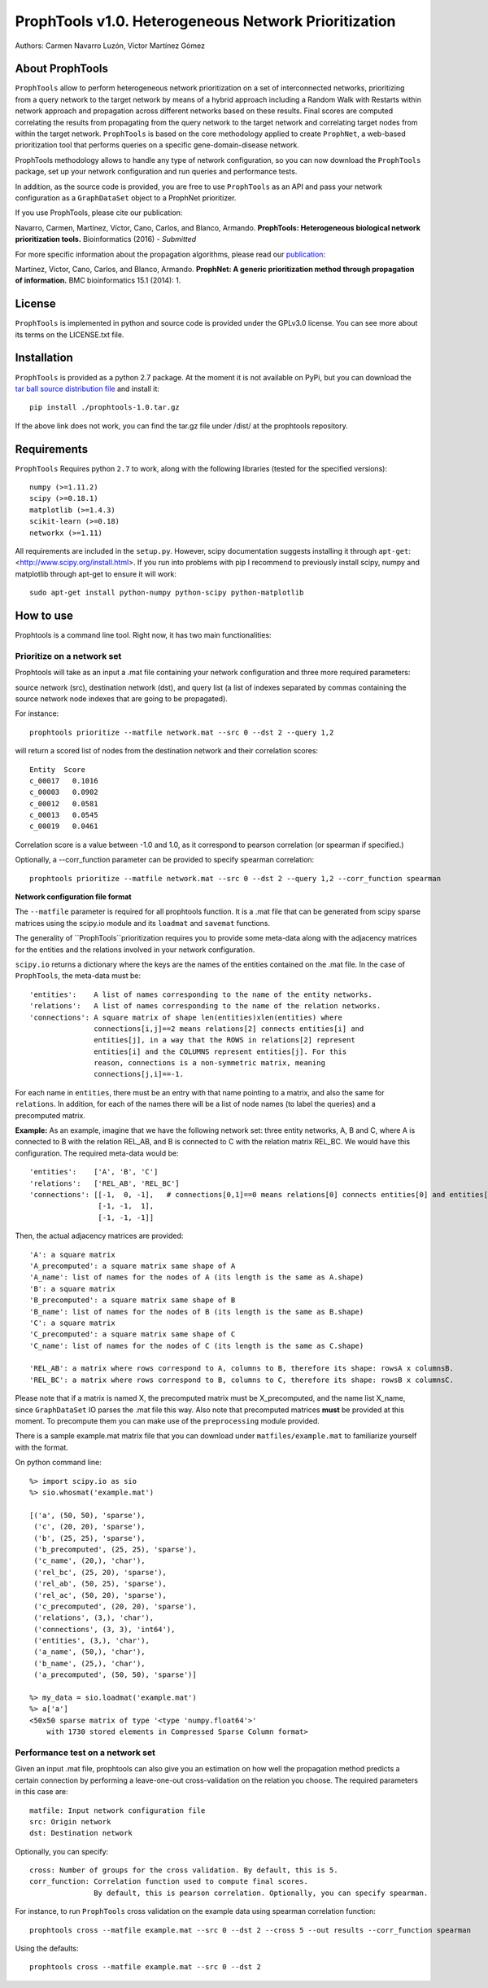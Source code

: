 =====================================================
ProphTools v1.0. Heterogeneous Network Prioritization
=====================================================

Authors: Carmen Navarro Luzón, Víctor Martínez Gómez

.. image:: https://coveralls.io/repos/github/cnluzon/prophtools/badge.svg
    :target: https://coveralls.io/github/cnluzon/prophtools

.. image:: https://travis-ci.org/cnluzon/prophtools.svg?branch=master
    :target: https://travis-ci.org/cnluzon/prophtools  
   
About ProphTools
================

``ProphTools`` allow to perform heterogeneous network prioritization on a set 
of interconnected networks, prioritizing from a query network to the target 
network by means of a hybrid approach including a Random Walk with Restarts
within network approach and propagation across different networks based on these
results. Final scores are computed correlating the results from
propagating from the query network to the target network and correlating target
nodes from within the target network. ``ProphTools`` is based on the core 
methodology applied to create ``ProphNet``, a web-based prioritization tool that performs
queries on a specific gene-domain-disease network.

ProphTools methodology allows to handle any type of network
configuration, so you can now download the ``ProphTools`` package,
set up your network configuration and run queries and performance tests.

In addition, as the source code is provided, you are free to use ``ProphTools``
as an API and pass your network configuration as a ``GraphDataSet`` object to a 
ProphNet prioritizer. 

If you use ProphTools, please cite our publication:

Navarro, Carmen, Martínez, Víctor, Cano, Carlos, and Blanco, Armando. 
**ProphTools: Heterogeneous biological network prioritization tools.**
Bioinformatics (2016) - *Submitted*

For more specific information about the propagation algorithms, please read our 
`publication <http://bmcbioinformatics.biomedcentral.com/articles/10.1186/1471-2105-15-S1-S5>`_:

Martínez, Víctor, Cano, Carlos, and Blanco, Armando.
**ProphNet: A generic prioritization method through propagation of information.**
BMC bioinformatics 15.1 (2014): 1.


License
=======
``ProphTools`` is implemented in python and source code is provided under the 
GPLv3.0 license. You can see more about its terms on the LICENSE.txt file.


Installation
============

``ProphTools`` is provided as a python 2.7 package. At the moment it is not 
available on PyPi, but you can download the `tar ball source distribution file <https://github.com/cnluzon/prophtools/raw/master/dist/prophtools-1.0.tar.gz>`_
and install it: ::

    pip install ./prophtools-1.0.tar.gz

If the above link does not work, you can find the tar.gz file under /dist/ at the prophtools repository.

Requirements
============

``ProphTools`` Requires python ``2.7`` to work, along with the following libraries (tested for the specified versions): ::

    numpy (>=1.11.2)
    scipy (>=0.18.1)
    matplotlib (>=1.4.3)
    scikit-learn (>=0.18)
    networkx (>=1.11) 

All requirements are included in the ``setup.py``. However, scipy documentation suggests installing it through ``apt-get``: <http://www.scipy.org/install.html>. If you run into problems with pip I recommend to previously install scipy, numpy and matplotlib through apt-get to ensure it will work: ::

    sudo apt-get install python-numpy python-scipy python-matplotlib
    
    

How to use
==========

Prophtools is a command line tool. Right now, it has two main functionalities:

Prioritize on a network set
^^^^^^^^^^^^^^^^^^^^^^^^^^^

Prophtools will take as an input a .mat file containing your network configuration
and three more required parameters: 

source network (src), 
destination network (dst), and
query list (a list of indexes separated by commas containing the source network
node indexes that are going to be propagated).

For instance: ::

    prophtools prioritize --matfile network.mat --src 0 --dst 2 --query 1,2

will return a scored list of nodes from the destination network and their
correlation scores: ::

    Entity  Score
    c_00017   0.1016
    c_00003   0.0902
    c_00012   0.0581
    c_00013   0.0545
    c_00019   0.0461

Correlation score is a value between -1.0 and 1.0, as it correspond to pearson
correlation (or spearman if specified.)

Optionally, a --corr_function parameter can be provided to specify spearman
correlation: ::

    prophtools prioritize --matfile network.mat --src 0 --dst 2 --query 1,2 --corr_function spearman

**Network configuration file format**

The ``--matfile`` parameter is required for all prophtools function. It is a .mat 
file that can be generated from scipy sparse matrices using the scipy.io
module and its ``loadmat`` and ``savemat`` functions.

The generality of ``ProphTools``prioritization requires you to provide some meta-data along with the
adjacency matrices for the entities and the relations involved in your network configuration.

``scipy.io`` returns a dictionary where the keys are the names of the entities contained
on the .mat file. In the case of ``ProphTools``, the meta-data must be: ::

    'entities':    A list of names corresponding to the name of the entity networks.
    'relations':   A list of names corresponding to the name of the relation networks.
    'connections': A square matrix of shape len(entities)xlen(entities) where
                   connections[i,j]==2 means relations[2] connects entities[i] and
                   entities[j], in a way that the ROWS in relations[2] represent
                   entities[i] and the COLUMNS represent entities[j]. For this 
                   reason, connections is a non-symmetric matrix, meaning 
                   connections[j,i]==-1.

For each name in ``entities``, there must be an entry with that name pointing to
a matrix, and also the same for ``relations``. In addition, for each of the names
there will be a list of node names (to label the queries) and a precomputed matrix.

**Example:**
As an example, imagine that we have the following network set: three entity networks,
A, B and C, where A is connected to B with the relation REL_AB, and B is connected
to C with the relation matrix REL_BC. We would have this configuration. The required
meta-data would be: ::

     'entities':    ['A', 'B', 'C']
     'relations':   ['REL_AB', 'REL_BC']
     'connections': [[-1,  0, -1],   # connections[0,1]==0 means relations[0] connects entities[0] and entities[1]
                     [-1, -1,  1],
                     [-1, -1, -1]]

Then, the actual adjacency matrices are provided: ::

    'A': a square matrix
    'A_precomputed': a square matrix same shape of A
    'A_name': list of names for the nodes of A (its length is the same as A.shape)
    'B': a square matrix
    'B_precomputed': a square matrix same shape of B
    'B_name': list of names for the nodes of B (its length is the same as B.shape)
    'C': a square matrix
    'C_precomputed': a square matrix same shape of C
    'C_name': list of names for the nodes of C (its length is the same as C.shape)

    'REL_AB': a matrix where rows correspond to A, columns to B, therefore its shape: rowsA x columnsB.
    'REL_BC': a matrix where rows correspond to B, columns to C, therefore its shape: rowsB x columnsC.

Please note that if a matrix is named X, the precomputed matrix must be X_precomputed, and
the name list X_name, since ``GraphDataSet`` IO parses the .mat file this way. Also note that
precomputed matrices **must** be provided at this moment. To precompute them you can make use
of the ``preprocessing`` module provided.

There is a sample example.mat matrix file that you can download under ``matfiles/example.mat`` to familiarize yourself
with the format. 

On python command line: ::

    %> import scipy.io as sio
    %> sio.whosmat('example.mat')

    [('a', (50, 50), 'sparse'),
     ('c', (20, 20), 'sparse'),
     ('b', (25, 25), 'sparse'),
     ('b_precomputed', (25, 25), 'sparse'),
     ('c_name', (20,), 'char'),
     ('rel_bc', (25, 20), 'sparse'),
     ('rel_ab', (50, 25), 'sparse'),
     ('rel_ac', (50, 20), 'sparse'),
     ('c_precomputed', (20, 20), 'sparse'),
     ('relations', (3,), 'char'),
     ('connections', (3, 3), 'int64'),
     ('entities', (3,), 'char'),
     ('a_name', (50,), 'char'),
     ('b_name', (25,), 'char'),
     ('a_precomputed', (50, 50), 'sparse')]

    %> my_data = sio.loadmat('example.mat')
    %> a['a']
    <50x50 sparse matrix of type '<type 'numpy.float64'>'
        with 1730 stored elements in Compressed Sparse Column format>
    

Performance test on a network set
^^^^^^^^^^^^^^^^^^^^^^^^^^^^^^^^^
Given an input .mat file, prophtools can also give you an estimation on how
well the propagation method predicts a certain connection by performing a 
leave-one-out cross-validation on the relation you choose.
The required parameters in this case are: ::

    matfile: Input network configuration file
    src: Origin network
    dst: Destination network

Optionally, you can specify: ::

    cross: Number of groups for the cross validation. By default, this is 5.
    corr_function: Correlation function used to compute final scores. 
                   By default, this is pearson correlation. Optionally, you can specify spearman.

For instance, to run ``ProphTools`` cross validation on the example data using spearman correlation function: ::

    prophtools cross --matfile example.mat --src 0 --dst 2 --cross 5 --out results --corr_function spearman
    
Using the defaults: ::

    prophtools cross --matfile example.mat --src 0 --dst 2
    

